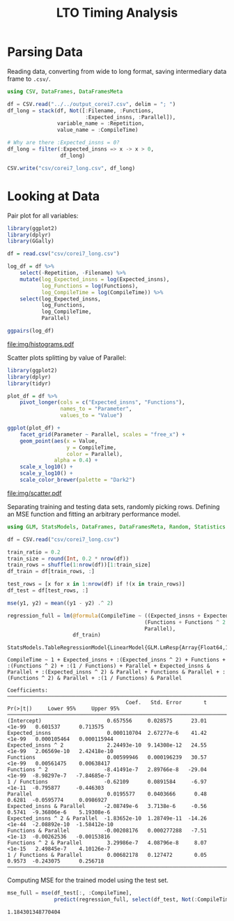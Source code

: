 #+STARTUP: overview indent inlineimages logdrawer
#+TITLE: LTO Timing Analysis
#+AUTHOR:
#+LANGUAGE:    en
#+TAGS: noexport(n)
#+OPTIONS:   H:3 num:t toc:nil \n:nil @:t ::t |:t ^:t -:t f:t *:t <:t
#+OPTIONS:   TeX:t LaTeX:t skip:nil d:nil todo:t pri:nil tags:not-in-toc
#+EXPORT_SELECT_TAGS: export
#+EXPORT_EXCLUDE_TAGS: noexport
#+COLUMNS: %25ITEM %TODO %3PRIORITY %TAGS
#+SEQ_TODO: TODO(t!) STARTED(s!) WAITING(w@) APPT(a!) | DONE(d!) CANCELLED(c!) DEFERRED(f!)

#+LATEX_CLASS_OPTIONS: [a4paper]
#+LATEX_HEADER: \usepackage[margin=1.7cm]{geometry}
#+LATEX_HEADER: \usepackage{sourcecodepro}
#+LATEX_HEADER: \usepackage{booktabs}
#+LATEX_HEADER: \usepackage{array}
#+LATEX_HEADER: \usepackage{colortbl}
#+LATEX_HEADER: \usepackage{listings}
#+LATEX_HEADER: \usepackage{algpseudocode}
#+LATEX_HEADER: \usepackage{algorithm}
#+LATEX_HEADER: \usepackage{graphicx}
#+LATEX_HEADER: \usepackage[english]{babel}
#+LATEX_HEADER: \usepackage[scale=2]{ccicons}
#+LATEX_HEADER: \usepackage{hyperref}
#+LATEX_HEADER: \usepackage{relsize}
#+LATEX_HEADER: \usepackage{amsmath}
#+LATEX_HEADER: \usepackage{bm}
#+LATEX_HEADER: \usepackage{amsfonts}
#+LATEX_HEADER: \usepackage{wasysym}
#+LATEX_HEADER: \usepackage{float}
#+LATEX_HEADER: \usepackage{ragged2e}
#+LATEX_HEADER: \usepackage{textcomp}
#+LATEX_HEADER: \usepackage{pgfplots}
#+LATEX_HEADER: \usepackage{todonotes}
#+LATEX_HEADER: \renewcommand*{\UrlFont}{\ttfamily\smaller\relax}

* Parsing Data
Reading  data, converting  from wide  to long  format, saving  intermediary data
frame to =.csv/=.

#+begin_SRC julia :eval no-export :exports code
using CSV, DataFrames, DataFramesMeta

df = CSV.read("../../output_corei7.csv", delim = "; ")
df_long = stack(df, Not([:Filename, :Functions,
                         :Expected_insns, :Parallel]),
                variable_name = :Repetition,
                value_name = :CompileTime)

# Why are there :Expected_insns = 0?
df_long = filter(:Expected_insns => x -> x > 0,
                 df_long)

CSV.write("csv/corei7_long.csv", df_long)
#+end_SRC

#+RESULTS:
: "csv/corei7_long.csv"

* Looking at Data
Pair plot for all variables:

#+begin_SRC R :results graphics output :session *R* :file "img/histograms.pdf" :width 10 :height 10 :eval no-export :exports both :tangle "src/histograms.r"
library(ggplot2)
library(dplyr)
library(GGally)

df = read.csv("csv/corei7_long.csv")

log_df = df %>%
    select(-Repetition, -Filename) %>%
    mutate(log_Expected_insns = log(Expected_insns),
           log_Functions = log(Functions),
           log_CompileTime = log(CompileTime)) %>%
    select(log_Expected_insns,
           log_Functions,
           log_CompileTime,
           Parallel)

ggpairs(log_df)
#+end_SRC

#+RESULTS:
[[file:img/histograms.pdf]]

Scatter plots splitting by value of Parallel:

#+begin_SRC R :results graphics output :session *R* :file "img/scatter.pdf" :width 10 :height 10 :eval no-export :exports both :tangle "src/scatter.r"
library(ggplot2)
library(dplyr)
library(tidyr)

plot_df = df %>%
    pivot_longer(cols = c("Expected_insns", "Functions"),
                 names_to = "Parameter",
                 values_to = "Value")

ggplot(plot_df) +
    facet_grid(Parameter ~ Parallel, scales = "free_x") +
    geom_point(aes(x = Value,
                   y = CompileTime,
                   color = Parallel),
               alpha = 0.4) +
    scale_x_log10() +
    scale_y_log10() +
    scale_color_brewer(palette = "Dark2")
#+end_SRC

#+RESULTS:
[[file:img/scatter.pdf]]

Separating training  and testing data  sets, randomly picking rows.  Defining an
MSE function and fitting an arbitrary performance model.

#+begin_SRC julia :eval no-export :exports both :tangle "src/fit_model.jl"
using GLM, StatsModels, DataFrames, DataFramesMeta, Random, Statistics

df = CSV.read("csv/corei7_long.csv")

train_ratio = 0.2
train_size = round(Int, 0.2 * nrow(df))
train_rows = shuffle(1:nrow(df))[1:train_size]
df_train = df[train_rows, :]

test_rows = [x for x in 1:nrow(df) if !(x in train_rows)]
df_test = df[test_rows, :]

mse(y1, y2) = mean((y1 - y2) .^ 2)

regression_full = lm(@formula(CompileTime ~ ((Expected_insns + Expected_insns ^ 2) +
                                            (Functions + Functions ^ 2 + 1 / Functions)) *
                                            Parallel),
                     df_train)
#+end_SRC

#+RESULTS:
#+begin_example
StatsModels.TableRegressionModel{LinearModel{GLM.LmResp{Array{Float64,1}},GLM.DensePredChol{Float64,LinearAlgebra.Cholesky{Float64,Array{Float64,2}}}},Array{Float64,2}}

CompileTime ~ 1 + Expected_insns + :(Expected_insns ^ 2) + Functions + :(Functions ^ 2) + :(1 / Functions) + Parallel + Expected_insns & Parallel + :(Expected_insns ^ 2) & Parallel + Functions & Parallel + :(Functions ^ 2) & Parallel + :(1 / Functions) & Parallel

Coefficients:
──────────────────────────────────────────────────────────────────────────────────────────────────────
                                      Coef.   Std. Error       t  Pr(>|t|)     Lower 95%     Upper 95%
──────────────────────────────────────────────────────────────────────────────────────────────────────
(Intercept)                     0.657556     0.028575      23.01    <1e-99   0.601537      0.713575
Expected_insns                  0.000110704  2.67277e-6    41.42    <1e-99   0.000105464   0.000115944
Expected_insns ^ 2              2.24493e-10  9.14308e-12   24.55    <1e-99   2.06569e-10   2.42418e-10
Functions                       0.00599946   0.000196239   30.57    <1e-99   0.00561475    0.00638417
Functions ^ 2                  -8.41491e-7   2.89766e-8   -29.04    <1e-99  -8.98297e-7   -7.84685e-7
1 / Functions                  -0.62109      0.0891584     -6.97    <1e-11  -0.795877     -0.446303
Parallel                        0.0195577    0.0403666      0.48    0.6281  -0.0595774     0.0986927
Expected_insns & Parallel      -2.08749e-6   3.7138e-6     -0.56    0.5741  -9.36806e-6    5.19308e-6
Expected_insns ^ 2 & Parallel  -1.83652e-10  1.28749e-11  -14.26    <1e-44  -2.08892e-10  -1.58412e-10
Functions & Parallel           -0.00208176   0.000277288   -7.51    <1e-13  -0.00262536   -0.00153816
Functions ^ 2 & Parallel        3.29986e-7   4.08796e-8     8.07    <1e-15   2.49845e-7    4.10126e-7
1 / Functions & Parallel        0.00682178   0.127472       0.05    0.9573  -0.243075      0.256718
──────────────────────────────────────────────────────────────────────────────────────────────────────
#+end_example

Computing MSE for the trained model using the test set.

#+begin_SRC julia :eval no-export :exports both :tangle "src/fit_model.jl"
mse_full = mse(df_test[:, :CompileTime],
               predict(regression_full, select(df_test, Not(:CompileTime))))
#+end_SRC

#+RESULTS:
: 1.184301348770404
